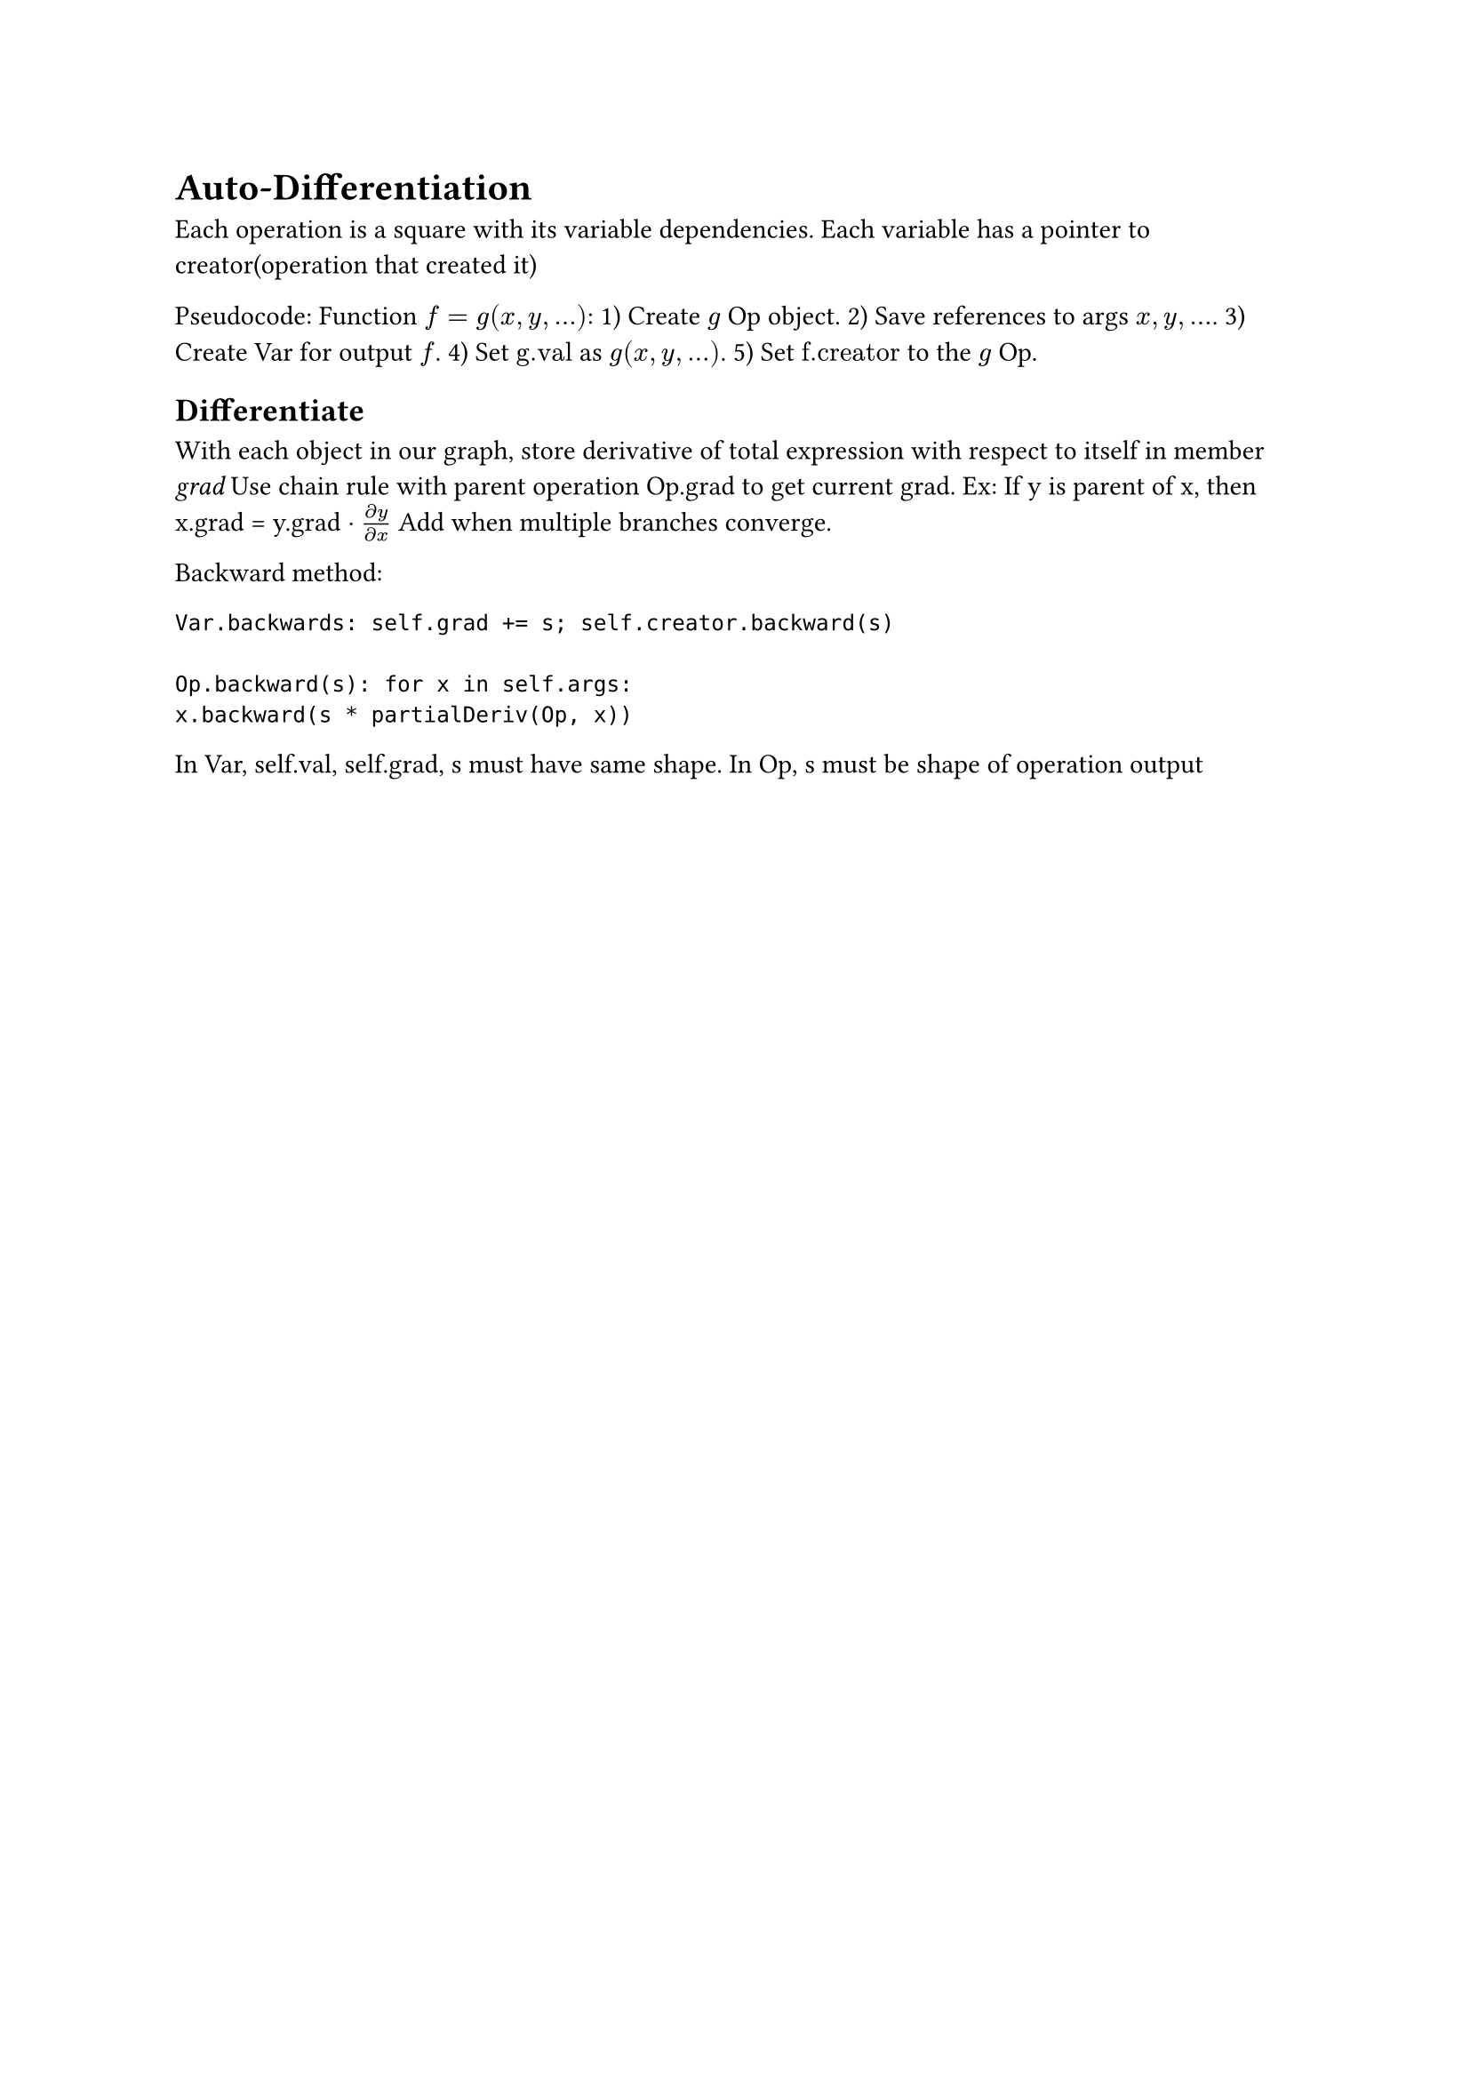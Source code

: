 = Auto-Differentiation
Each operation is a square with its variable dependencies. Each variable has a pointer to creator(operation that created it)

Pseudocode: Function $f = g(x, y, dots)$: 1) Create $g$ Op object. 2) Save references to args $x, y, dots$. 3) Create Var for output $f$. 4) Set $"g.val"$ as $g(x, y, dots)$. 5) Set $"f.creator"$ to the $g$ Op.

== Differentiate
With each object in our graph, store derivative of total expression with respect to itself in member _grad_
Use chain rule with parent operation Op.grad to get current grad. Ex: If y is parent of x, then x.grad = y.grad $dot (partial y)/(partial x)$ Add when multiple branches converge.

Backward method:
```
Var.backwards: self.grad += s; self.creator.backward(s)

Op.backward(s): for x in self.args: 
x.backward(s * partialDeriv(Op, x))
```

In Var, self.val, self.grad, s must have same shape. 
In Op, s must be shape of operation output